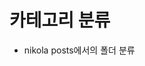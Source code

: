 #+BEGIN_COMMENT
.. title: test2
.. slug: test2
.. date: 2018-12-09 23:03:41 UTC+09:00
.. tags: test
.. category:
.. link:
.. description:
.. type: text

#+END_COMMENT


* 카테고리 분류
- nikola posts에서의 폴더 분류
